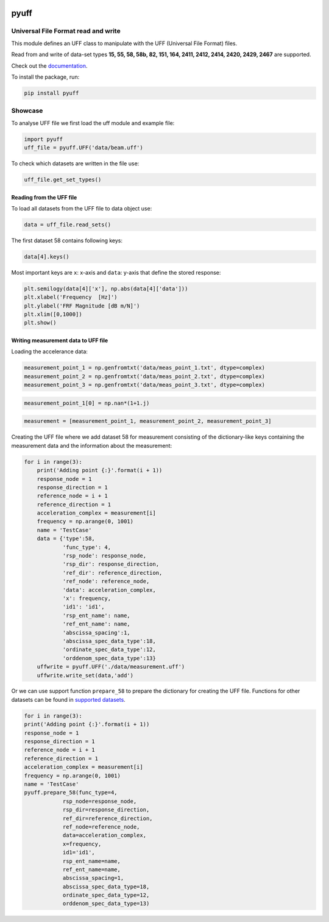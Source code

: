 |pytest| |documentation| 

pyuff
=====

Universal File Format read and write
------------------------------------
This module defines an UFF class to manipulate with the UFF (Universal File Format) files.

Read from and write of data-set types **15, 55, 58, 58b, 82, 151, 164, 2411, 2412, 2414, 2420, 2429, 2467** are supported.

Check out the `documentation <https://pyuff.readthedocs.io/en/latest/index.html>`_.

To install the package, run:

.. code:: python

   pip install pyuff

Showcase
---------

To analyse UFF file we first load the uff module and example file:

.. code:: python

    import pyuff
    uff_file = pyuff.UFF('data/beam.uff')

To check which datasets are written in the file use:

.. code:: python

    uff_file.get_set_types()

Reading from the UFF file
~~~~~~~~~~~~~~~~~~~~~~~~~~~~

To load all datasets from the UFF file to data object use:

.. code:: python

    data = uff_file.read_sets()


The first dataset 58 contains following keys:

.. code:: python

    data[4].keys()

Most important keys are ``x``: x-axis and ``data``: y-axis that define the stored response:

.. code:: python

    plt.semilogy(data[4]['x'], np.abs(data[4]['data']))
    plt.xlabel('Frequency  [Hz]')
    plt.ylabel('FRF Magnitude [dB m/N]')
    plt.xlim([0,1000])
    plt.show()


Writing measurement data to UFF file
~~~~~~~~~~~~~~~~~~~~~~~~~~~~~~~~~~~~~~

Loading the accelerance data:

.. code:: python

    measurement_point_1 = np.genfromtxt('data/meas_point_1.txt', dtype=complex)
    measurement_point_2 = np.genfromtxt('data/meas_point_2.txt', dtype=complex)
    measurement_point_3 = np.genfromtxt('data/meas_point_3.txt', dtype=complex)

.. code:: python

    measurement_point_1[0] = np.nan*(1+1.j)

.. code:: python

    measurement = [measurement_point_1, measurement_point_2, measurement_point_3]

Creating the UFF file where we add dataset 58 for measurement consisting of the dictionary-like keys containing the measurement data and the information about the measurement:

.. code:: python

    for i in range(3):
        print('Adding point {:}'.format(i + 1))
        response_node = 1
        response_direction = 1
        reference_node = i + 1
        reference_direction = 1
        acceleration_complex = measurement[i]
        frequency = np.arange(0, 1001)
        name = 'TestCase'
        data = {'type':58,
                'func_type': 4,
                'rsp_node': response_node,
                'rsp_dir': response_direction,
                'ref_dir': reference_direction,
                'ref_node': reference_node,
                'data': acceleration_complex,
                'x': frequency,
                'id1': 'id1',
                'rsp_ent_name': name,
                'ref_ent_name': name,
                'abscissa_spacing':1,
                'abscissa_spec_data_type':18,
                'ordinate_spec_data_type':12,
                'orddenom_spec_data_type':13}
        uffwrite = pyuff.UFF('./data/measurement.uff')
        uffwrite.write_set(data,'add')

Or we can use support function ``prepare_58`` to prepare the dictionary for creating the UFF file. Functions for other datasets can be found in `supported datasets <https://pyuff.readthedocs.io/en/latest/Supported_datasets.html>`_.

.. code:: python

    for i in range(3):
    print('Adding point {:}'.format(i + 1))
    response_node = 1
    response_direction = 1
    reference_node = i + 1
    reference_direction = 1
    acceleration_complex = measurement[i]
    frequency = np.arange(0, 1001)
    name = 'TestCase'
    pyuff.prepare_58(func_type=4,
                rsp_node=response_node,
                rsp_dir=response_direction,
                ref_dir=reference_direction,
                ref_node=reference_node,
                data=acceleration_complex,
                x=frequency,
                id1='id1',
                rsp_ent_name=name,
                ref_ent_name=name,
                abscissa_spacing=1,
                abscissa_spec_data_type=18,
                ordinate_spec_data_type=12,
                orddenom_spec_data_type=13)

.. |pytest| image:: https://github.com/ladisk/pyuff/actions/workflows/python-package.yml/badge.svg
    :target: https://github.com/ladisk/pyuff/actions
.. |documentation| image:: https://readthedocs.org/projects/pyuff/badge/?version=latest
    :target: https://pyuff.readthedocs.io/en/latest/?badge=latest
    :alt: Documentation Status
